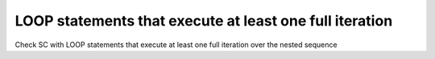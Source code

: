 LOOP statements that execute at least one full iteration
========================================================

Check SC with LOOP statements that execute at least one full
iteration over the nested sequence

